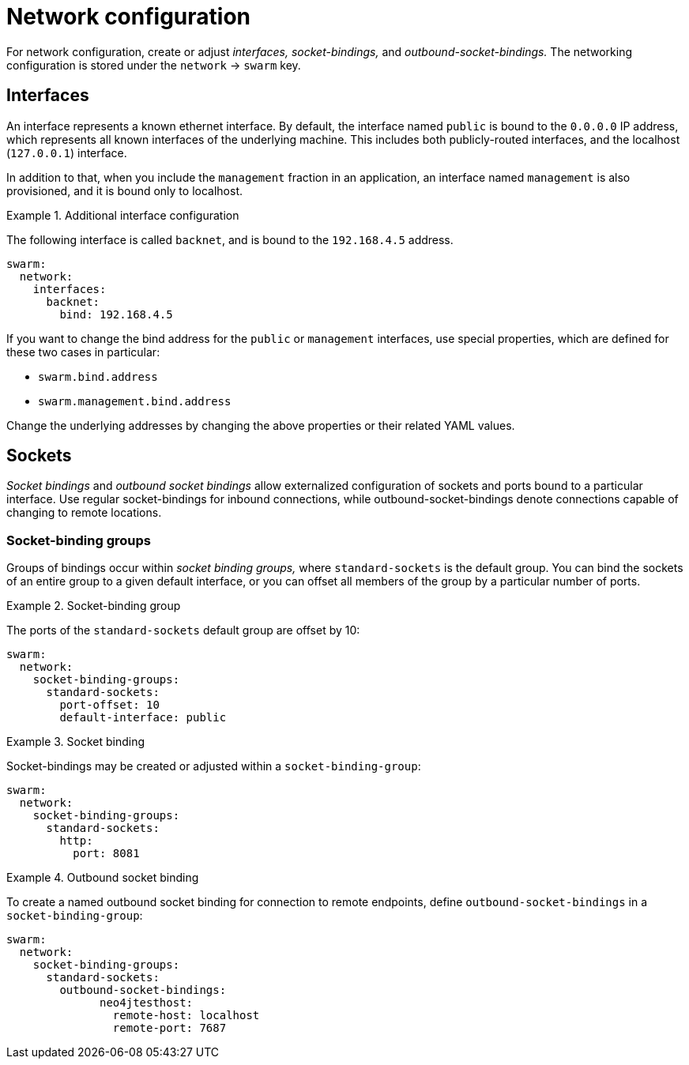 
[id='network-configuration_{context}']
= Network configuration

For network configuration, create or adjust _interfaces,_ _socket-bindings,_ and _outbound-socket-bindings._
The networking configuration is stored under the `network` -> `swarm` key.

== Interfaces

An interface represents a known ethernet interface.
By default, the interface named `public` is bound to the `0.0.0.0` IP address, which represents all known interfaces of the underlying machine.
This includes both publicly-routed interfaces, and the localhost (`127.0.0.1`) interface.

In addition to that, when you include the `management` fraction in an application, an interface named `management` is also provisioned, and it is bound only to localhost.

.Additional interface configuration
====

The following interface is called `backnet`, and is bound to the `192.168.4.5` address.

[source,yaml]
----
swarm:
  network:
    interfaces:
      backnet:
        bind: 192.168.4.5
----
====

If you want to change the bind address for the `public` or `management` interfaces, use special properties, which are defined for these two cases in particular:

* `swarm.bind.address`
* `swarm.management.bind.address`

Change the underlying addresses by changing the above properties or their related YAML values.

== Sockets

_Socket bindings_ and _outbound socket bindings_ allow externalized configuration of sockets and ports bound to a particular interface.
Use regular socket-bindings for inbound connections, while outbound-socket-bindings denote connections capable of changing to remote locations.

=== Socket-binding groups

Groups of bindings occur within _socket binding groups,_ where `standard-sockets` is the default group.
You can bind the sockets of an entire group to a given default interface, or you can offset all members of the group by a particular number of ports.

.Socket-binding group
====

The ports of the `standard-sockets` default group are offset by 10:

[source,yaml]
----
swarm:
  network:
    socket-binding-groups:
      standard-sockets:
        port-offset: 10
        default-interface: public
----
====

.Socket binding
====

Socket-bindings may be created or adjusted within a `socket-binding-group`:

[source,yaml]
----
swarm:
  network:
    socket-binding-groups:
      standard-sockets:
        http:
          port: 8081
----
====

.Outbound socket binding
====

To create a named outbound socket binding for connection to remote endpoints, define `outbound-socket-bindings` in a `socket-binding-group`:

[source,yaml]
----
swarm:
  network:
    socket-binding-groups:
      standard-sockets:
        outbound-socket-bindings:
              neo4jtesthost:
                remote-host: localhost
                remote-port: 7687
----
====

